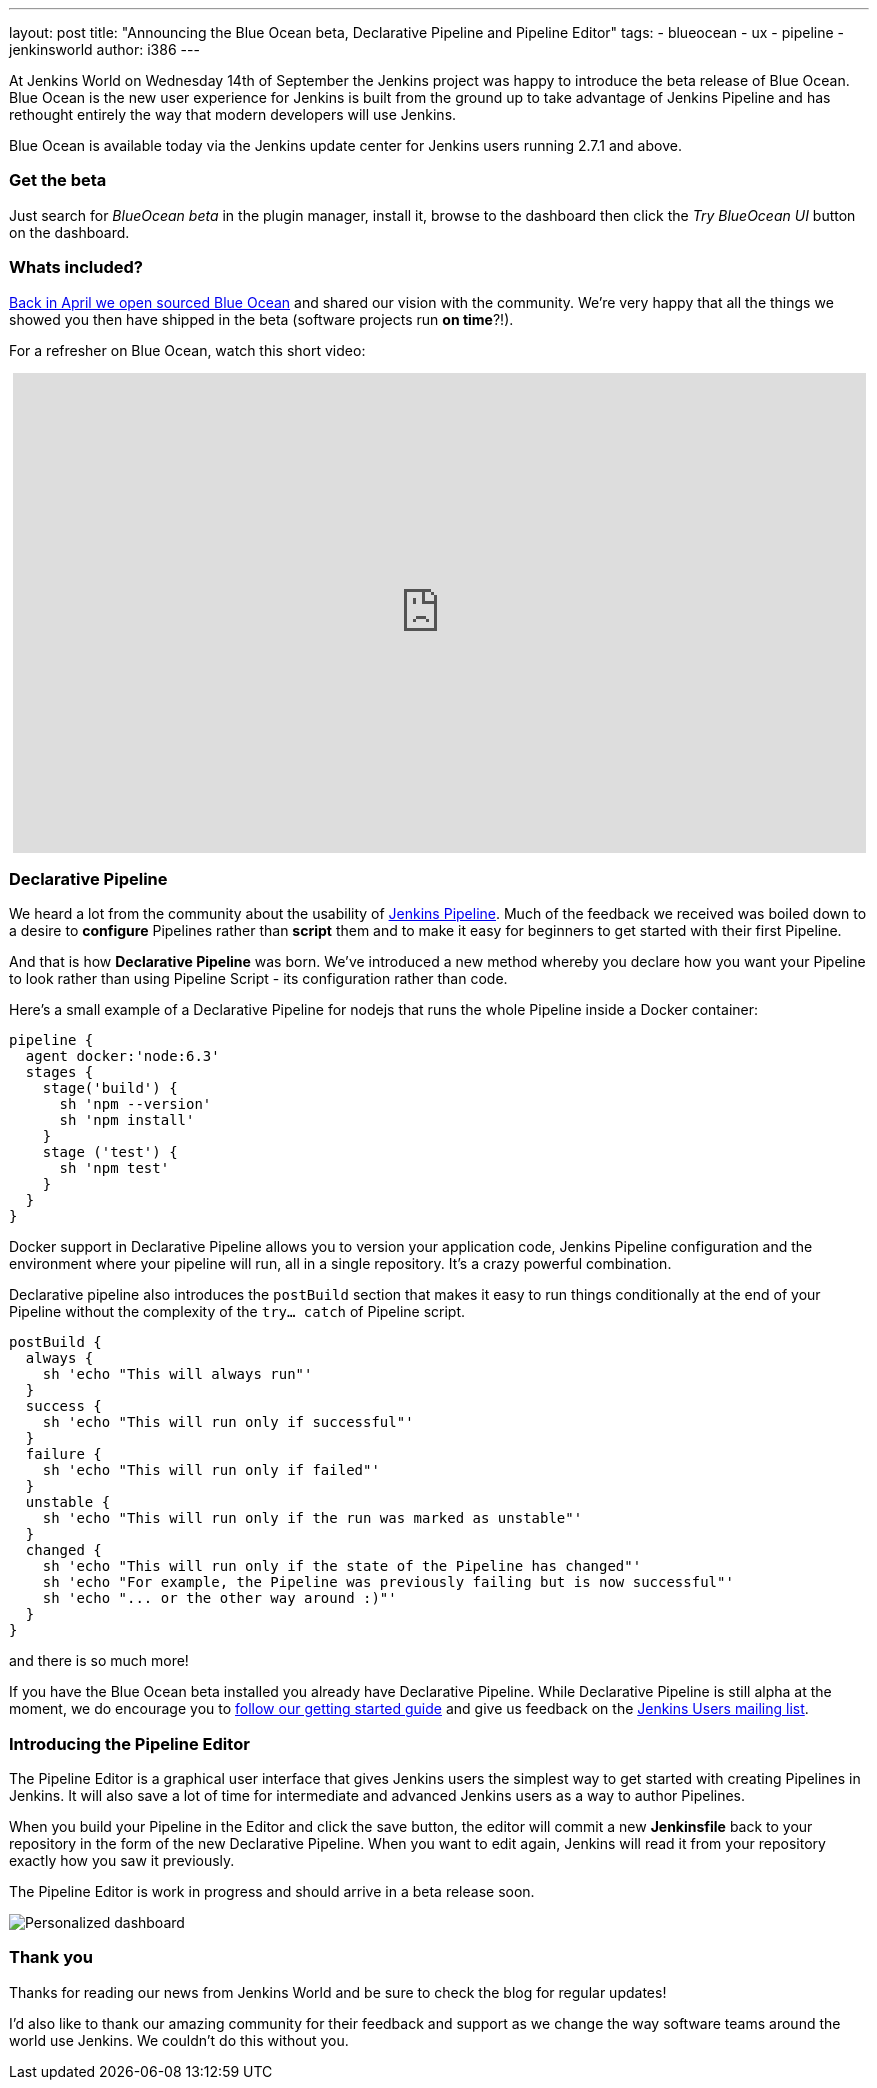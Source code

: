 ---
layout: post
title: "Announcing the Blue Ocean beta, Declarative Pipeline and Pipeline Editor"
tags:
- blueocean
- ux
- pipeline
- jenkinsworld
author: i386
---

At Jenkins World on Wednesday 14th of September the Jenkins project was happy to
introduce the beta release of Blue Ocean. Blue Ocean is the new user experience
for Jenkins is built from the ground up to take advantage of Jenkins Pipeline
and has rethought entirely the way that modern developers will use Jenkins.

Blue Ocean is available today via the Jenkins update center for Jenkins users
running 2.7.1 and above.

=== Get the beta

Just search for _BlueOcean beta_ in the plugin manager, install it,
browse to the dashboard then click the _Try BlueOcean UI_ button on the dashboard.

=== Whats included?

link:/blog/2016/05/26/introducing-blue-ocean/[Back in April we open sourced Blue Ocean]
and shared our vision with the community. We're very happy that all the things we showed you then have
shipped in the beta (software projects run *on time*?!).

For a refresher on Blue Ocean, watch this short video:
++++
<center>
<iframe width="853" height="480"
src="https://www.youtube-nocookie.com/embed/3dITffteCD4?rel=0" frameborder="0"
allowfullscreen></iframe>
</center>
++++

=== Declarative Pipeline

We heard a lot from the community about the usability of link:/doc/pipeline[Jenkins
Pipeline]. Much of the feedback we received was boiled down to a desire to
*configure* Pipelines rather than *script* them and to make it easy for beginners
to get started with their first Pipeline.

And that is how *Declarative Pipeline* was born. We've introduced a new method whereby
you declare how you want your Pipeline to look rather than using Pipeline Script
 - its configuration rather than code.

Here's a small example of a Declarative Pipeline for nodejs that runs the whole
Pipeline inside a Docker container:
```
pipeline {
  agent docker:'node:6.3'
  stages {
    stage('build') {
      sh 'npm --version'
      sh 'npm install'
    }
    stage ('test') {
      sh 'npm test'
    }
  }
}
```

Docker support in Declarative Pipeline allows you to version your application code,
Jenkins Pipeline configuration and the environment where your pipeline will run,
all in a single repository. It's a crazy powerful combination.

Declarative pipeline also introduces the `postBuild` section that makes it
easy to run things conditionally at the end of your Pipeline without the
complexity of the `try... catch` of Pipeline script.

```
postBuild {
  always {
    sh 'echo "This will always run"'
  }
  success {
    sh 'echo "This will run only if successful"'
  }
  failure {
    sh 'echo "This will run only if failed"'
  }
  unstable {
    sh 'echo "This will run only if the run was marked as unstable"'
  }
  changed {
    sh 'echo "This will run only if the state of the Pipeline has changed"'
    sh 'echo "For example, the Pipeline was previously failing but is now successful"'
    sh 'echo "... or the other way around :)"'
  }
}
```

and there is so much more!

If you have the Blue Ocean beta installed you already have Declarative Pipeline.
While Declarative Pipeline is still alpha at the moment, we do encourage you to
https://github.com/jenkinsci/pipeline-model-definition-plugin/wiki/getting%20started[follow our getting started guide]
 and give us feedback on the link:/content/mailing-lists/[Jenkins Users mailing list].

=== Introducing the Pipeline Editor

The Pipeline Editor is a graphical user interface that gives Jenkins users the
simplest way to get started with creating Pipelines in Jenkins. It will also
save a lot of time for intermediate and advanced Jenkins users as a way to author
Pipelines.

When you build your Pipeline in the Editor and click the save button, the editor
will commit a new *Jenkinsfile* back to your repository in the form of the new
Declarative Pipeline. When you want to edit again, Jenkins will read it from
your repository exactly how you saw it previously.

The Pipeline Editor is work in progress and should arrive in a beta release soon.

image:/images/post-images/blueocean/pipeline-editor.png[Personalized dashboard, role=center]

=== Thank you
Thanks for reading our news from Jenkins World and be sure to check the blog
for regular updates!

I'd also like to thank our amazing community for their feedback and support
as we change the way software teams around the world use Jenkins. We couldn't
do this without you.

